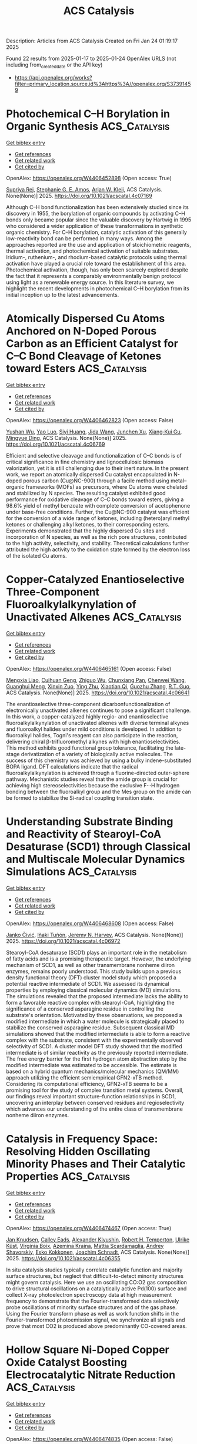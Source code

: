 #+TITLE: ACS Catalysis
Description: Articles from ACS Catalysis
Created on Fri Jan 24 01:19:17 2025

Found 22 results from 2025-01-17 to 2025-01-24
OpenAlex URLS (not including from_created_date or the API key)
- [[https://api.openalex.org/works?filter=primary_location.source.id%3Ahttps%3A//openalex.org/S37391459]]

* Photochemical C–H Borylation in Organic Synthesis  :ACS_Catalysis:
:PROPERTIES:
:UUID: https://openalex.org/W4406452898
:TOPICS: Radical Photochemical Reactions, Catalytic C–H Functionalization Methods, Sulfur-Based Synthesis Techniques
:PUBLICATION_DATE: 2025-01-16
:END:    
    
[[elisp:(doi-add-bibtex-entry "https://doi.org/10.1021/acscatal.4c07169")][Get bibtex entry]] 

- [[elisp:(progn (xref--push-markers (current-buffer) (point)) (oa--referenced-works "https://openalex.org/W4406452898"))][Get references]]
- [[elisp:(progn (xref--push-markers (current-buffer) (point)) (oa--related-works "https://openalex.org/W4406452898"))][Get related work]]
- [[elisp:(progn (xref--push-markers (current-buffer) (point)) (oa--cited-by-works "https://openalex.org/W4406452898"))][Get cited by]]

OpenAlex: https://openalex.org/W4406452898 (Open access: True)
    
[[https://openalex.org/A5086073559][Supriya Rej]], [[https://openalex.org/A5073218006][Stephanie G. E. Amos]], [[https://openalex.org/A5065337367][Arjan W. Kleij]], ACS Catalysis. None(None)] 2025. https://doi.org/10.1021/acscatal.4c07169 
     
Although C–H bond functionalization has been extensively studied since its discovery in 1955, the borylation of organic compounds by activating C–H bonds only became popular since the valuable discovery by Hartwig in 1995 who considered a wider application of these transformations in synthetic organic chemistry. For C–H borylation, catalytic activation of this generally low-reactivity bond can be performed in many ways. Among the approaches reported are the use and application of stoichiometric reagents, thermal activation, and photochemical activation of suitable substrates. Iridium-, ruthenium-, and rhodium-based catalytic protocols using thermal activation have played a crucial role toward the establishment of this area. Photochemical activation, though, has only been scarcely explored despite the fact that it represents a comparably environmentally benign protocol using light as a renewable energy source. In this literature survey, we highlight the recent developments in photochemical C–H borylation from its initial inception up to the latest advancements.    

    

* Atomically Dispersed Cu Atoms Anchored on N-Doped Porous Carbon as an Efficient Catalyst for C–C Bond Cleavage of Ketones toward Esters  :ACS_Catalysis:
:PROPERTIES:
:UUID: https://openalex.org/W4406462823
:TOPICS: Asymmetric Hydrogenation and Catalysis, Oxidative Organic Chemistry Reactions, Carbon dioxide utilization in catalysis
:PUBLICATION_DATE: 2025-01-16
:END:    
    
[[elisp:(doi-add-bibtex-entry "https://doi.org/10.1021/acscatal.4c06769")][Get bibtex entry]] 

- [[elisp:(progn (xref--push-markers (current-buffer) (point)) (oa--referenced-works "https://openalex.org/W4406462823"))][Get references]]
- [[elisp:(progn (xref--push-markers (current-buffer) (point)) (oa--related-works "https://openalex.org/W4406462823"))][Get related work]]
- [[elisp:(progn (xref--push-markers (current-buffer) (point)) (oa--cited-by-works "https://openalex.org/W4406462823"))][Get cited by]]

OpenAlex: https://openalex.org/W4406462823 (Open access: False)
    
[[https://openalex.org/A5019780378][Yushan Wu]], [[https://openalex.org/A5103132037][Yao Luo]], [[https://openalex.org/A5102924359][Siyi Huang]], [[https://openalex.org/A5009173637][Jida Wang]], [[https://openalex.org/A5034400564][Junchen Xu]], [[https://openalex.org/A5077195527][Xiang‐Kui Gu]], [[https://openalex.org/A5064234412][Mingyue Ding]], ACS Catalysis. None(None)] 2025. https://doi.org/10.1021/acscatal.4c06769 
     
Efficient and selective cleavage and functionalization of C–C bonds is of critical significance in fine chemistry and lignocellulosic biomass valorization, yet it is still challenging due to their inert nature. In the present work, we report an atomically dispersed Cu catalyst encapsulated in N-doped porous carbon (Cu@NC-900) through a facile method using metal–organic frameworks (MOFs) as precursors, where Cu atoms were chelated and stabilized by N species. The resulting catalyst exhibited good performance for oxidative cleavage of C–C bonds toward esters, giving a 98.6% yield of methyl benzoate with complete conversion of acetophenone under base-free conditions. Further, the Cu@NC-900 catalyst was efficient for the conversion of a wide range of ketones, including (hetero)aryl methyl ketones or challenging alkyl ketones, to their corresponding esters. Experiments demonstrated that the highly dispersed Cu sites and incorporation of N species, as well as the rich pore structures, contributed to the high activity, selectivity, and stability. Theoretical calculations further attributed the high activity to the oxidation state formed by the electron loss of the isolated Cu atoms.    

    

* Copper-Catalyzed Enantioselective Three-Component Fluoroalkylalkynylation of Unactivated Alkenes  :ACS_Catalysis:
:PROPERTIES:
:UUID: https://openalex.org/W4406465161
:TOPICS: Fluorine in Organic Chemistry, Catalytic C–H Functionalization Methods, Catalytic Cross-Coupling Reactions
:PUBLICATION_DATE: 2025-01-16
:END:    
    
[[elisp:(doi-add-bibtex-entry "https://doi.org/10.1021/acscatal.4c06641")][Get bibtex entry]] 

- [[elisp:(progn (xref--push-markers (current-buffer) (point)) (oa--referenced-works "https://openalex.org/W4406465161"))][Get references]]
- [[elisp:(progn (xref--push-markers (current-buffer) (point)) (oa--related-works "https://openalex.org/W4406465161"))][Get related work]]
- [[elisp:(progn (xref--push-markers (current-buffer) (point)) (oa--cited-by-works "https://openalex.org/W4406465161"))][Get cited by]]

OpenAlex: https://openalex.org/W4406465161 (Open access: False)
    
[[https://openalex.org/A5068424114][Mengxia Liao]], [[https://openalex.org/A5083996917][Cuihuan Geng]], [[https://openalex.org/A5044911120][Zhiguo Wu]], [[https://openalex.org/A5053371816][Chunxiang Pan]], [[https://openalex.org/A5100704321][Chenwei Wang]], [[https://openalex.org/A5102994226][Guanghui Meng]], [[https://openalex.org/A5058956506][Xinxin Zuo]], [[https://openalex.org/A5018252743][Ying Zhu]], [[https://openalex.org/A5005068784][Xiaotian Qi]], [[https://openalex.org/A5011964278][Guozhu Zhang]], [[https://openalex.org/A5101836284][R.T. Guo]], ACS Catalysis. None(None)] 2025. https://doi.org/10.1021/acscatal.4c06641 
     
The enantioselective three-component dicarbonfunctionalization of electronically unactivated alkenes continues to pose a significant challenge. In this work, a copper-catalyzed highly regio- and enantioselective fluoroalkylalkynylation of unactivated alkenes with diverse terminal alkynes and fluoroalkyl halides under mild conditions is developed. In addition to fluoroalkyl halides, Togni's reagent can also participate in the reaction, delivering chiral β-trifluoromethyl alkynes with high enantioselectivities. This method exhibits good functional group tolerance, facilitating the late-stage derivatization of a variety of biologically active molecules. The success of this chemistry was achieved by using a bulky indene-substituted BOPA ligand. DFT calculations indicate that the radical fluoroalkylalkynylation is achieved through a fluorine-directed outer-sphere pathway. Mechanistic studies reveal that the amide group is crucial for achieving high stereoselectivities because the exclusive F···H hydrogen bonding between the fluoroalkyl group and the Mes group on the amide can be formed to stabilize the Si-radical coupling transition state.    

    

* Understanding Substrate Binding and Reactivity of Stearoyl-CoA Desaturase (SCD1) through Classical and Multiscale Molecular Dynamics Simulations  :ACS_Catalysis:
:PROPERTIES:
:UUID: https://openalex.org/W4406468608
:TOPICS: Enzyme Structure and Function, Peroxisome Proliferator-Activated Receptors, Cancer, Lipids, and Metabolism
:PUBLICATION_DATE: 2025-01-16
:END:    
    
[[elisp:(doi-add-bibtex-entry "https://doi.org/10.1021/acscatal.4c06972")][Get bibtex entry]] 

- [[elisp:(progn (xref--push-markers (current-buffer) (point)) (oa--referenced-works "https://openalex.org/W4406468608"))][Get references]]
- [[elisp:(progn (xref--push-markers (current-buffer) (point)) (oa--related-works "https://openalex.org/W4406468608"))][Get related work]]
- [[elisp:(progn (xref--push-markers (current-buffer) (point)) (oa--cited-by-works "https://openalex.org/W4406468608"))][Get cited by]]

OpenAlex: https://openalex.org/W4406468608 (Open access: False)
    
[[https://openalex.org/A5104687686][Janko Čivić]], [[https://openalex.org/A5082079166][Iñaki Tuñón]], [[https://openalex.org/A5047006365][Jeremy N. Harvey]], ACS Catalysis. None(None)] 2025. https://doi.org/10.1021/acscatal.4c06972 
     
Stearoyl-CoA desaturase (SCD1) plays an important role in the metabolism of fatty acids and is a promising therapeutic target. However, the underlying mechanism of SCD1, as well as other transmembrane nonheme diiron enzymes, remains poorly understood. This study builds upon a previous density functional theory (DFT) cluster model study which proposed a potential reactive intermediate of SCD1. We assessed its dynamical properties by employing classical molecular dynamics (MD) simulations. The simulations revealed that the proposed intermediate lacks the ability to form a favorable reactive complex with stearoyl-CoA, highlighting the significance of a conserved asparagine residue in controlling the substrate's orientation. Motivated by these observations, we proposed a modified intermediate in which a water molecule is strategically placed to stabilize the conserved asparagine residue. Subsequent classical MD simulations showed that the modified intermediate is able to form a reactive complex with the substrate, consistent with the experimentally observed selectivity of SCD1. A cluster model DFT study showed that the modified intermediate is of similar reactivity as the previously reported intermediate. The free energy barrier for the first hydrogen atom abstraction step by the modified intermediate was estimated to be accessible. The estimate is based on a hybrid quantum mechanics/molecular mechanics (QM/MM) approach utilizing the efficient semiempirical GFN2-xTB method. Considering its computational efficiency, GFN2-xTB seems to be a promising tool for the study of complex transition metal systems. Overall, our findings reveal important structure–function relationships in SCD1, uncovering an interplay between conserved residues and regioselectivity which advances our understanding of the entire class of transmembrane nonheme diiron enzymes.    

    

* Catalysis in Frequency Space: Resolving Hidden Oscillating Minority Phases and Their Catalytic Properties  :ACS_Catalysis:
:PROPERTIES:
:UUID: https://openalex.org/W4406474467
:TOPICS: Advanced Chemical Physics Studies, Ammonia Synthesis and Nitrogen Reduction, Catalytic Processes in Materials Science
:PUBLICATION_DATE: 2025-01-15
:END:    
    
[[elisp:(doi-add-bibtex-entry "https://doi.org/10.1021/acscatal.4c06355")][Get bibtex entry]] 

- [[elisp:(progn (xref--push-markers (current-buffer) (point)) (oa--referenced-works "https://openalex.org/W4406474467"))][Get references]]
- [[elisp:(progn (xref--push-markers (current-buffer) (point)) (oa--related-works "https://openalex.org/W4406474467"))][Get related work]]
- [[elisp:(progn (xref--push-markers (current-buffer) (point)) (oa--cited-by-works "https://openalex.org/W4406474467"))][Get cited by]]

OpenAlex: https://openalex.org/W4406474467 (Open access: True)
    
[[https://openalex.org/A5028067161][Jan Knudsen]], [[https://openalex.org/A5080366404][Calley Eads]], [[https://openalex.org/A5022430634][Alexander Klyushin]], [[https://openalex.org/A5080012269][Robert H. Temperton]], [[https://openalex.org/A5095090324][Ulrike Küst]], [[https://openalex.org/A5012726061][Virgínia Boix]], [[https://openalex.org/A5098709874][Azemina Kraina]], [[https://openalex.org/A5039105398][Mattia Scardamaglia]], [[https://openalex.org/A5051598053][Andrey Shavorskiy]], [[https://openalex.org/A5037359900][Esko Kokkonen]], [[https://openalex.org/A5087506928][Joachim Schnadt]], ACS Catalysis. None(None)] 2025. https://doi.org/10.1021/acscatal.4c06355 
     
In situ catalysis studies typically correlate catalytic function and majority surface structures, but neglect that difficult-to-detect minority structures might govern catalysis. Here we use an oscillating CO:O2 gas composition to drive structural oscillations on a catalytically active Pd(100) surface and collect X-ray photoelectron spectroscopy data at high measurement frequency to demonstrate that the Fourier-transformed data selectively probe oscillations of minority surface structures and of the gas phase. Using the Fourier transform phase as well as work function shifts in the Fourier-transformed photoemission signal, we synchronize all signals and prove that most CO2 is produced above predominantly CO-covered areas.    

    

* Hollow Square Ni-Doped Copper Oxide Catalyst Boosting Electrocatalytic Nitrate Reduction  :ACS_Catalysis:
:PROPERTIES:
:UUID: https://openalex.org/W4406474835
:TOPICS: Ammonia Synthesis and Nitrogen Reduction, Caching and Content Delivery, Advanced Photocatalysis Techniques
:PUBLICATION_DATE: 2025-01-15
:END:    
    
[[elisp:(doi-add-bibtex-entry "https://doi.org/10.1021/acscatal.4c06705")][Get bibtex entry]] 

- [[elisp:(progn (xref--push-markers (current-buffer) (point)) (oa--referenced-works "https://openalex.org/W4406474835"))][Get references]]
- [[elisp:(progn (xref--push-markers (current-buffer) (point)) (oa--related-works "https://openalex.org/W4406474835"))][Get related work]]
- [[elisp:(progn (xref--push-markers (current-buffer) (point)) (oa--cited-by-works "https://openalex.org/W4406474835"))][Get cited by]]

OpenAlex: https://openalex.org/W4406474835 (Open access: False)
    
[[https://openalex.org/A5100730622][Yi Li]], [[https://openalex.org/A5003649038][Jinshan Wei]], [[https://openalex.org/A5101285299][Hexing Lin]], [[https://openalex.org/A5026685456][Ying Guo]], [[https://openalex.org/A5101285300][Xihui Lu]], [[https://openalex.org/A5101768312][Shaoqing Liu]], [[https://openalex.org/A5100410256][Hong Liu]], [[https://openalex.org/A5086292156][Mengyao Tang]], [[https://openalex.org/A5102789447][Ji Zhou]], [[https://openalex.org/A5071785855][Yayun Li]], ACS Catalysis. None(None)] 2025. https://doi.org/10.1021/acscatal.4c06705 
     
The electrochemical nitrate reduction reaction to ammonia (NRA) is gaining increasing attention as an eco-friendly approach to convert harmful nitrate pollutants into high-value product ammonia. NRA involves two critical rate-determining steps: hydrogenation of the *NO and *NOH intermediates. The composite of Ni and Cu has been demonstrated to exhibit synergistic catalytic effects; however, research on the combination of Ni and CuO remains limited. Herein, an advanced Ni-doped copper oxide catalyst with a hollow square morphology (Ni–CuO) is reported with a Faradaic efficiency of 95.26% at −0.8 V vs RHE and a high yield rate of 0.94 mmol h–1 cm–2, demonstrating high selectivity and stability. Complementary analyses demonstrated that the active hydrogen generated at the Ni sites facilitates the hydrogenation of *NOx adsorbed on Cu sites. Theoretical computations further confirm the thermodynamic viability of this bimetallic catalytic mechanism. Furthermore, an Al–NO3– battery with a high open-circuit voltage was constructed by using Ni–CuO as the cathode. This work presents a synergistically modulated catalyst for complex catalytic processes and introduces a highly efficient Al–NO3– battery capable of simultaneous NH3 synthesis and electrical energy conversion, underscoring its potential in efficient catalysis and the development of the energy and chemical industries.    

    

* Photothermal Conversion of Biopolyols and Sugars into Syngas over Pd–PdO/TiO2  :ACS_Catalysis:
:PROPERTIES:
:UUID: https://openalex.org/W4406475883
:TOPICS: Catalytic Processes in Materials Science, Catalysts for Methane Reforming, Catalysis and Oxidation Reactions
:PUBLICATION_DATE: 2025-01-15
:END:    
    
[[elisp:(doi-add-bibtex-entry "https://doi.org/10.1021/acscatal.4c04927")][Get bibtex entry]] 

- [[elisp:(progn (xref--push-markers (current-buffer) (point)) (oa--referenced-works "https://openalex.org/W4406475883"))][Get references]]
- [[elisp:(progn (xref--push-markers (current-buffer) (point)) (oa--related-works "https://openalex.org/W4406475883"))][Get related work]]
- [[elisp:(progn (xref--push-markers (current-buffer) (point)) (oa--cited-by-works "https://openalex.org/W4406475883"))][Get cited by]]

OpenAlex: https://openalex.org/W4406475883 (Open access: False)
    
[[https://openalex.org/A5102232808][Jingxuan Yang]], [[https://openalex.org/A5056500996][Hongru Zhou]], [[https://openalex.org/A5101364179][Jincheng Luo]], [[https://openalex.org/A5100340947][Min Wang]], ACS Catalysis. None(None)] 2025. https://doi.org/10.1021/acscatal.4c04927 
     
Photocatalysis is promising for reforming biopolyols and sugars into syngas (CO+H2), while the carbon is easily overoxidized to CO2 due to the hydroxyl radical (•OH) under aqueous conditions. Targeting this problem, a temperature-controlled photo-reforming strategy is proposed and the Pd–PdO/TiO2 is used as the catalyst. The photocatalytic reforming process effectively breaks the C–H and C–C bonds of biomass to produce radicals. The increased reaction temperature not only increases the photocatalytic reaction rate but also thermodynamically fine-tunes the radical reaction process, facilitating the decarbonylation of acyl radical intermediates and prohibiting its overoxidation to CO2. With the reaction temperature increased from 40 to 180 °C, the CO selectivity from glycerol reforming over Pd–PdO/TiO2 catalyst under aqueous conditions improves significantly from 1.6% to 66%. The unique Pd–PdO/TiO2 structure plays an important role in syngas production. On one hand, the decorated Pd species significantly promote light adsorption and the separation of photogenerated charge carriers. On the other hand, the PdO nanoparticles effectively facilitate the adsorption and decarbonylation process of acyl radical intermediates. A CO yield of over 60% for glycerol reforming under photothermal conditions can be obtained over Pd–PdO/TiO2, which is 3 times that of pristine TiO2 (20%). A wide range of biopolyols and sugars can also be converted into syngas through this photothermal system with a CO yield of 20–66%, along with 0.17–2.13 mmol·g–1·h–1 H2 evolution.    

    

* Electrocatalytic Formate Oxidation by Cobalt–Phosphine Complexes  :ACS_Catalysis:
:PROPERTIES:
:UUID: https://openalex.org/W4406484247
:TOPICS: Electrocatalysts for Energy Conversion, Metalloenzymes and iron-sulfur proteins, CO2 Reduction Techniques and Catalysts
:PUBLICATION_DATE: 2025-01-16
:END:    
    
[[elisp:(doi-add-bibtex-entry "https://doi.org/10.1021/acscatal.4c03189")][Get bibtex entry]] 

- [[elisp:(progn (xref--push-markers (current-buffer) (point)) (oa--referenced-works "https://openalex.org/W4406484247"))][Get references]]
- [[elisp:(progn (xref--push-markers (current-buffer) (point)) (oa--related-works "https://openalex.org/W4406484247"))][Get related work]]
- [[elisp:(progn (xref--push-markers (current-buffer) (point)) (oa--cited-by-works "https://openalex.org/W4406484247"))][Get cited by]]

OpenAlex: https://openalex.org/W4406484247 (Open access: False)
    
[[https://openalex.org/A5012186264][Sriram Katipamula]], [[https://openalex.org/A5031787171][Andrew W. Cook]], [[https://openalex.org/A5093430766][Isabella Niedzwiecki]], [[https://openalex.org/A5106834078][Chathumini Nadeesha]], [[https://openalex.org/A5006883013][Ashish Parihar]], [[https://openalex.org/A5077351386][Thomas J. Emge]], [[https://openalex.org/A5043256817][Kate M. Waldie]], ACS Catalysis. None(None)] 2025. https://doi.org/10.1021/acscatal.4c03189 
     
We report a family of cobalt complexes based on bidentate phosphine ligands with two, one, or zero pendent amine groups in the ligand backbone. The pendent amine complexes are active electrocatalysts for the formate oxidation reaction, generating CO2 with near-quantitative faradaic efficiency at moderate overpotentials (0.45–0.57 V in acetonitrile). Thermodynamic measurements reveal that these complexes are energetically primed for formate oxidation via hydride transfer to the cobalt center, followed by deprotonation of the resulting cobalt-hydride by formate acting as a base. The complex featuring a single pendent amine arm is the fastest electrocatalyst in this series, with an observed rate constant for formate oxidation of 135 ± 8 h–1 at 25 °C, surpassing the activity of the bis-pendent amine analogue. Electrocatalytic turnover is not observed for the complex with no pendent amine groups: decomposition of the complex is evident in the presence of high formate concentrations. Thus, the application of thermodynamic considerations to electrocatalyst design is demonstrated as a successful strategy, while also highlighting the delicate balance of ligand properties necessary for achieving productive turnover.    

    

* Stable CO2 Hydrogenation to Methanol by Cu Interacting with Isolated Zn Cations in Zincosilicate CIT-6  :ACS_Catalysis:
:PROPERTIES:
:UUID: https://openalex.org/W4406493338
:TOPICS: Catalysts for Methane Reforming, Catalytic Processes in Materials Science, Zeolite Catalysis and Synthesis
:PUBLICATION_DATE: 2025-01-17
:END:    
    
[[elisp:(doi-add-bibtex-entry "https://doi.org/10.1021/acscatal.4c07496")][Get bibtex entry]] 

- [[elisp:(progn (xref--push-markers (current-buffer) (point)) (oa--referenced-works "https://openalex.org/W4406493338"))][Get references]]
- [[elisp:(progn (xref--push-markers (current-buffer) (point)) (oa--related-works "https://openalex.org/W4406493338"))][Get related work]]
- [[elisp:(progn (xref--push-markers (current-buffer) (point)) (oa--cited-by-works "https://openalex.org/W4406493338"))][Get cited by]]

OpenAlex: https://openalex.org/W4406493338 (Open access: True)
    
[[https://openalex.org/A5101991450][Yu Gao]], [[https://openalex.org/A5039240930][Yonghui Fan]], [[https://openalex.org/A5092234973][Hao Zhang]], [[https://openalex.org/A5072173816][Peerapol Pornsetmetakul]], [[https://openalex.org/A5052761629][Brahim Mezari]], [[https://openalex.org/A5085404533][Jorden Wagemakers]], [[https://openalex.org/A5089114046][M. Ramakrishnan]], [[https://openalex.org/A5064896656][Konstantin Klementiev]], [[https://openalex.org/A5052823556][Nikolay Kosinov]], [[https://openalex.org/A5065080571][Emiel J. M. Hensen]], ACS Catalysis. None(None)] 2025. https://doi.org/10.1021/acscatal.4c07496 
     
The catalytic conversion of carbon dioxide (CO2) to methanol over Cu/ZnO catalysts is expected to become valuable for recycling CO2. The nature of the Cu–Zn interplay remains a subject of intense debate due to many different Zn species encountered in Cu/ZnO catalysts. In this study, we designed a Cu–Zn catalyst by ion-exchanging Cu into CIT-6, a crystalline microporous zincosilicate with the BEA* topology. The catalyst exhibited high and stable CO2 hydrogenation rate to methanol. In contrast, its aluminosilicate counterparts Cu-Beta and CuZn-Beta mainly converted CO2 to CO. Operando X-ray absorption spectroscopy combined with X-ray diffraction confirmed the stability of Zn cations in the zincosilicate framework during reduction in H2 and reaction in CO2/H2. The active phase consisted of highly dispersed Cu particles. These particles located near isolated Zn2+ species represent a different type of active site for methanol synthesis than the active phases proposed for Cu–Zn catalysts, such as Cu–Zn alloy particles and Cu particles decorated with ZnOx. In situ IR spectroscopy showed the formation of Zn-formate species during CO2 hydrogenation, indicating that Zn2+ ions stabilize formate as a reaction intermediate in the hydrogenation of CO2 to methanol.    

    

* Dual-Isolation Effect of Bismuth in Non-Noble BiNi Alloys for Enhanced Performance in H2O2 Electrosynthesis  :ACS_Catalysis:
:PROPERTIES:
:UUID: https://openalex.org/W4406498208
:TOPICS: Electrocatalysts for Energy Conversion, Advanced battery technologies research, Catalytic Processes in Materials Science
:PUBLICATION_DATE: 2025-01-17
:END:    
    
[[elisp:(doi-add-bibtex-entry "https://doi.org/10.1021/acscatal.4c05781")][Get bibtex entry]] 

- [[elisp:(progn (xref--push-markers (current-buffer) (point)) (oa--referenced-works "https://openalex.org/W4406498208"))][Get references]]
- [[elisp:(progn (xref--push-markers (current-buffer) (point)) (oa--related-works "https://openalex.org/W4406498208"))][Get related work]]
- [[elisp:(progn (xref--push-markers (current-buffer) (point)) (oa--cited-by-works "https://openalex.org/W4406498208"))][Get cited by]]

OpenAlex: https://openalex.org/W4406498208 (Open access: False)
    
[[https://openalex.org/A5115588696][Xiaomei Liu]], [[https://openalex.org/A5100359600][Jun Wang]], [[https://openalex.org/A5011386999][Chengbo Ma]], [[https://openalex.org/A5100424051][Shuai Li]], [[https://openalex.org/A5111355771][Huanyu Fu]], [[https://openalex.org/A5092071381][Ning Li]], [[https://openalex.org/A5100688703][Yang Li]], [[https://openalex.org/A5060247796][Xiaobin Fan]], [[https://openalex.org/A5071504062][Wenchao Peng]], ACS Catalysis. None(None)] 2025. https://doi.org/10.1021/acscatal.4c05781 
     
Noble-metal alloys are high-efficiency two-electron oxygen reduction reaction (2e– ORR) catalysts for the electrochemical production of H2O2. However, the development of noble-metal alloys for H2O2 production is still in a bottleneck period due to their high cost, toxicity, low atom utilization, and limited reactivity. To solve these dilemmas of noble-metal alloys, developing non-noble alloys can be an alternative. Herein, non-noble BiNi alloys with a uniform diameter of ∼11 nm supported on carbon nanosheets (BiNi/C) are synthesized by a hydrothermal-pyrolysis method. The BiNi/C material exhibits high 2e– ORR performance with an onset potential of 0.76 V vs RHE and a selectivity of ∼98% in 0.1 M KOH. The H-cell tests deliver a high H2O2 yield of ∼17 mM within 2 h at 0.4 V vs RHE. The synthesized H2O2 is then used in a fixed-bed Fenton process, and the degradation efficiencies of RhB and BPA maintain at 100% and ∼95% within 10 h, respectively. Theoretical calculations reveal that Bi can regulate the electronic structure of Ni in BiNi alloys through the "dual-isolation" effect of physical and electronic isolation. The adsorption energy for *OOH is thus deceased, and side-on adsorption of *OOH on Ni sites is achieved. Furthermore, the Bi atom itself with the lowest overpotential can also serve as a high active site for H2O2 generation due to the dual-isolation effect. Our study provides guidance for the synthesis of non-noble alloy catalysts for 2e– ORR with high activity and selectivity.    

    

* Molecular Design of Perylene Diimide Derivatives for Photocatalysis  :ACS_Catalysis:
:PROPERTIES:
:UUID: https://openalex.org/W4406498362
:TOPICS: Advanced Photocatalysis Techniques, Covalent Organic Framework Applications, Gas Sensing Nanomaterials and Sensors
:PUBLICATION_DATE: 2025-01-17
:END:    
    
[[elisp:(doi-add-bibtex-entry "https://doi.org/10.1021/acscatal.4c07066")][Get bibtex entry]] 

- [[elisp:(progn (xref--push-markers (current-buffer) (point)) (oa--referenced-works "https://openalex.org/W4406498362"))][Get references]]
- [[elisp:(progn (xref--push-markers (current-buffer) (point)) (oa--related-works "https://openalex.org/W4406498362"))][Get related work]]
- [[elisp:(progn (xref--push-markers (current-buffer) (point)) (oa--cited-by-works "https://openalex.org/W4406498362"))][Get cited by]]

OpenAlex: https://openalex.org/W4406498362 (Open access: False)
    
[[https://openalex.org/A5102598536][Zibin Li]], [[https://openalex.org/A5100415288][Feng Liu]], [[https://openalex.org/A5041756956][Yanrong Lu]], [[https://openalex.org/A5048372474][Jing Hu]], [[https://openalex.org/A5010958453][Jiajing Feng]], [[https://openalex.org/A5085467365][Hong Shang]], [[https://openalex.org/A5031219535][Bing Sun]], [[https://openalex.org/A5102027086][Wei Jiang]], ACS Catalysis. None(None)] 2025. https://doi.org/10.1021/acscatal.4c07066 
     
Perylene diimides (PDIs) and their derivatives represent a kind of most promising photocatalytic materials due to their strong visible light absorption, ease of functionalization, excellent thermal/photostability, as well as tunable electronic structures and energy levels. However, several challenges persist in the development of PDI photocatalysts, including low electron–hole separation efficiency, slow charge transfer, and rapid carrier recombination. In this perspective, we focus on enhancing the performance of PDI photocatalysts through a molecular design. We provide a comprehensive overview of various improvement strategies: (1) precise modulation of molecular dipole moments by altering the polarity of side chains to strengthen the built-in electric field, (2) utilization of steric hindrance and noncovalent interactions of side chains to construct nanoscale, highly ordered supramolecular nanostructures, (3) modification of the perylene core to adjust molecular energy levels and increase the number of active sites, (4) integration of PDI with various semiconductors or metals to form composite systems that enhance the interfacial built-in electric field or create extensive delocalized charge channels, and (5) selection of suitable linker groups to build polymer photocatalysts with large dipole moments. These strategies can facilitate the separation and migration of photogenerated carriers in PDI photocatalysts, eventually boosting their photocatalytic efficiency. The relationship between molecular structure and photocatalytic performance, particularly in the context of photocatalytic degradation and water splitting, is examined in detail. Finally, the future prospects and challenges of PDI photocatalysts are thoroughly discussed.    

    

* Optimizing the Electronic Structure of IrOx Sub-2 nm Clusters via Tunable Metal Support Interaction for Acidic Oxygen Evolution Reaction  :ACS_Catalysis:
:PROPERTIES:
:UUID: https://openalex.org/W4406511916
:TOPICS: Electrocatalysts for Energy Conversion, Advanced Photocatalysis Techniques, Fuel Cells and Related Materials
:PUBLICATION_DATE: 2025-01-17
:END:    
    
[[elisp:(doi-add-bibtex-entry "https://doi.org/10.1021/acscatal.4c06411")][Get bibtex entry]] 

- [[elisp:(progn (xref--push-markers (current-buffer) (point)) (oa--referenced-works "https://openalex.org/W4406511916"))][Get references]]
- [[elisp:(progn (xref--push-markers (current-buffer) (point)) (oa--related-works "https://openalex.org/W4406511916"))][Get related work]]
- [[elisp:(progn (xref--push-markers (current-buffer) (point)) (oa--cited-by-works "https://openalex.org/W4406511916"))][Get cited by]]

OpenAlex: https://openalex.org/W4406511916 (Open access: False)
    
[[https://openalex.org/A5091514152][Qingzhao Chu]], [[https://openalex.org/A5101384522][Yanpu Niu]], [[https://openalex.org/A5053498201][Haolan Tao]], [[https://openalex.org/A5040301471][Honglai Liu]], [[https://openalex.org/A5028636334][Quan Li]], [[https://openalex.org/A5023414498][Cheng Lian]], [[https://openalex.org/A5020694640][Jingkun Li]], ACS Catalysis. None(None)] 2025. https://doi.org/10.1021/acscatal.4c06411 
     
Iridium-based electrocatalysts are the most promising candidates for the acidic oxygen evolution reaction (OER). Considering their high cost and scarcity, it is imperative to maximize atom utilization and enhance the intrinsic activity of iridium. In this work, IrOx sub-2 nm clusters are stabilized on TiO2 supports via metal support interaction (MSI) induced by vacancy defects in TiO2. The strength of MSI is readily tuned by the type of vacancies: oxygen vacancies in TiO2 (VO-TiO2) induce the adsorbed MSI with relatively weak strength, while titanium vacancies in TiO2 (VTi-TiO2) lead to the strong embedded MSI. The tunable MSI further modulates the electronic structure of IrOx sub-2 nm clusters. IrOx/VO-TiO2 with adsorbed MSI exhibits an optimized electronic structure with a downshifted d-band center of IrOx, resulting in a reduced binding energy with oxygen and a low energy barrier of the rate-determining step for OER. Consequently, IrOx/VO-TiO2 delivers an activity twice that of commercial IrO2 and a good stability for 120 h in a practical proton exchange membrane water electrolyzer. Our study provides a guideline for the rational design of acidic OER catalysts based on modulating the electronic structure of IrOx sub-2 nm clusters via tunable MSI.    

    

* Visible-Light-Induced Energy-Transfer-Mediated Hydrofunctionalization and Difunctionalization of Unsaturated Compounds via Sigma-Bond Homolysis of Energy-Transfer Acceptors  :ACS_Catalysis:
:PROPERTIES:
:UUID: https://openalex.org/W4406524679
:TOPICS: Radical Photochemical Reactions, Sulfur-Based Synthesis Techniques, Catalytic C–H Functionalization Methods
:PUBLICATION_DATE: 2025-01-17
:END:    
    
[[elisp:(doi-add-bibtex-entry "https://doi.org/10.1021/acscatal.4c07316")][Get bibtex entry]] 

- [[elisp:(progn (xref--push-markers (current-buffer) (point)) (oa--referenced-works "https://openalex.org/W4406524679"))][Get references]]
- [[elisp:(progn (xref--push-markers (current-buffer) (point)) (oa--related-works "https://openalex.org/W4406524679"))][Get related work]]
- [[elisp:(progn (xref--push-markers (current-buffer) (point)) (oa--cited-by-works "https://openalex.org/W4406524679"))][Get cited by]]

OpenAlex: https://openalex.org/W4406524679 (Open access: False)
    
[[https://openalex.org/A5040022217][Qiao Sun]], [[https://openalex.org/A5100674423][Shaopeng Wang]], [[https://openalex.org/A5101633186][Yuan Xu]], [[https://openalex.org/A5103167081][Aihua Yin]], [[https://openalex.org/A5100356015][Yang Liu]], [[https://openalex.org/A5110063190][Jingheng Zhu]], [[https://openalex.org/A5081256336][Chunling Zheng]], [[https://openalex.org/A5100704913][Guowei Wang]], [[https://openalex.org/A5005640649][Zheng Fang]], [[https://openalex.org/A5068441430][Shanhong Sui]], [[https://openalex.org/A5035160317][Daixi Wang]], [[https://openalex.org/A5100532125][Yan Dong]], [[https://openalex.org/A5045826836][Dongshun Zhang]], [[https://openalex.org/A5100696890][Chang‐Sheng Wang]], [[https://openalex.org/A5100612547][Kai Guo]], ACS Catalysis. None(None)] 2025. https://doi.org/10.1021/acscatal.4c07316 
     
Over the past decade, visible-light-mediated energy-transfer (EnT) catalysis, particularly triplet–triplet energy-transfer (TTEnT) catalysis, has emerged as a mild and environmentally friendly approach for diverse organic synthetic transformations. In contrast to photoredox catalysis, which typically requires sacrificial electron donors or acceptors to complete the catalytic cycle, EnT photocatalysis generally proceeds with high atom economy while minimizing the generation of wasteful byproducts. Furthermore, while successful photoredox catalysis is contingent upon the precise control of redox potentials of both photocatalysts and organic substrates, EnT strategies are primarily influenced by the triplet energy compatibility between these entities. Considering the growing importance of EnT photocatalysis, as well as hydrofunctionalization and difunctionalization reactions in organic synthesis, this review systematically summarizes significant advancements in EnT-enabled hydrofunctionalization and difunctionalization of unsaturated compounds via sigma-bond homolysis over the past decade. Special emphasis is placed on elucidating substrate scopes and mechanistic scenarios. Additionally, this review discusses versatile synthetic applications of these methodologies and addresses current challenges and opportunities within this evolving research field. This review is structured into six main categories based on different types of energy-transfer acceptors and the sigma-bonds undergoing homolysis. These categories include EnT-enabled hydrofunctionalization and difunctionalization transformations mediated by 1) N–O bond homolysis of oxime esters and other N,O-radical precursors; 2) N–S bond homolysis of N-sulfonyl imines and other N,S-radical precursors; 3) chalcogen–chalcogen bond homolysis of disulfides and oxy/thio/selenosulfonates; 4) C–S bond homolysis of tri/difluoromethylated sulfinates, acetylenic triflones, and arylsulfonium salts; 5) C–X (X = halogen) bond homolysis of organic halides; and 6) sigma-bond homolysis of other energy-transfer acceptors. Through providing theoretical backgrounds of EnT catalysis, along with a comprehensive overview of currently employed energy-transfer acceptors, photosensitizers, and contemporary strategies for EnT-induced hydrofunctionalization and difunctionalization of unsaturated compounds, this review aims to serve as an invaluable resource for future innovations in this rapidly evolving field.    

    

* Simultaneous Engineering of the Thermostability and Activity of a Novel Aldehyde Dehydrogenase  :ACS_Catalysis:
:PROPERTIES:
:UUID: https://openalex.org/W4406526090
:TOPICS: Microbial Metabolic Engineering and Bioproduction, Metabolomics and Mass Spectrometry Studies, Protein Structure and Dynamics
:PUBLICATION_DATE: 2025-01-17
:END:    
    
[[elisp:(doi-add-bibtex-entry "https://doi.org/10.1021/acscatal.4c06840")][Get bibtex entry]] 

- [[elisp:(progn (xref--push-markers (current-buffer) (point)) (oa--referenced-works "https://openalex.org/W4406526090"))][Get references]]
- [[elisp:(progn (xref--push-markers (current-buffer) (point)) (oa--related-works "https://openalex.org/W4406526090"))][Get related work]]
- [[elisp:(progn (xref--push-markers (current-buffer) (point)) (oa--cited-by-works "https://openalex.org/W4406526090"))][Get cited by]]

OpenAlex: https://openalex.org/W4406526090 (Open access: False)
    
[[https://openalex.org/A5047863533][Kangjie Xu]], [[https://openalex.org/A5100644701][Qiming Chen]], [[https://openalex.org/A5071538073][Haiyan Fu]], [[https://openalex.org/A5101472342][Qihang Chen]], [[https://openalex.org/A5015283649][Jiahao Gu]], [[https://openalex.org/A5004963577][Xinglong Wang]], [[https://openalex.org/A5011448167][Jingwen Zhou]], ACS Catalysis. None(None)] 2025. https://doi.org/10.1021/acscatal.4c06840 
     
Acetaldehyde is a toxic pollutant that can be detoxified by acetaldehyde dehydrogenases (ADAs) through its conversion to acetyl-CoA. This study developed an integrated approach combining virtual screening, rational design, and a dual scoring mechanism to identify and engineer hyperactive ADA variants. A library of 5000 Dickeya parazeae ADA (DpADA) homologues was created through protein BLAST, and deep learning tools predicted their Kcat values. The top 100 candidates were selected based on acetaldehyde binding affinity, evaluated through molecular docking and phylogenetic analysis. Among these, ADA6 from Buttiauxella sp. S04-F03 exhibited the highest activity, converting 57.6% of acetaldehyde to acetyl-CoA, which was 14.1 times higher than DpADA. To improve ADA6's thermostability, folding engineering was applied, resulting in the P443C variant with an 80.7% increase in residual activity after heat treatment. Molecular dynamics simulation pinpointed I440 as a bottleneck in the substrate tunnel, guiding the design of a dual-scoring system that integrates structural adjustments and electronic optimization to evaluate mutations for improved substrate exposure and activity. The final optimized variant, P443C-I440T, achieved a conversion efficiency of 93.2%. This study demonstrates the effectiveness of combining computational tools and rational mutagenesis to enhance enzyme activity and stability in enzyme engineering.    

    

* Effect of A-Site Defects on the Catalytic Activity of Perovskite LaCoO3: Insights from the Electronic Structure  :ACS_Catalysis:
:PROPERTIES:
:UUID: https://openalex.org/W4406532106
:TOPICS: Catalytic Processes in Materials Science, Magnetic and transport properties of perovskites and related materials, Advancements in Solid Oxide Fuel Cells
:PUBLICATION_DATE: 2025-01-17
:END:    
    
[[elisp:(doi-add-bibtex-entry "https://doi.org/10.1021/acscatal.4c06142")][Get bibtex entry]] 

- [[elisp:(progn (xref--push-markers (current-buffer) (point)) (oa--referenced-works "https://openalex.org/W4406532106"))][Get references]]
- [[elisp:(progn (xref--push-markers (current-buffer) (point)) (oa--related-works "https://openalex.org/W4406532106"))][Get related work]]
- [[elisp:(progn (xref--push-markers (current-buffer) (point)) (oa--cited-by-works "https://openalex.org/W4406532106"))][Get cited by]]

OpenAlex: https://openalex.org/W4406532106 (Open access: False)
    
[[https://openalex.org/A5101979347][Hanlin Chen]], [[https://openalex.org/A5008555321][Xiaoliang Liang]], [[https://openalex.org/A5058002138][Zijuan You]], [[https://openalex.org/A5021135190][Fuding Tan]], [[https://openalex.org/A5025709244][Jingwen Zhou]], [[https://openalex.org/A5040114044][Xiaoju Lin]], [[https://openalex.org/A5023210873][Meiqin Chen]], [[https://openalex.org/A5089906204][Peng Liu]], [[https://openalex.org/A5041221522][Yiping Yang]], [[https://openalex.org/A5082241181][Suhua Wang]], [[https://openalex.org/A5030445732][Steven L. Suib]], ACS Catalysis. None(None)] 2025. https://doi.org/10.1021/acscatal.4c06142 
     
The development of highly active perovskite-based catalysts for the oxidation of volatile organic chemicals (VOCs) has drawn a great deal of attention. A-site defect regulation is found to be effective to improve the catalytic performance, but the relationship between structure variation and catalytic activity has not been clearly unveiled. Herein, this issue was interpreted by the variation of physicochemical properties and electronic structure (O p-band center). An in situ one-step calcination method with NH4HCO3 addition was adopted to prepare a series of A-site-deficient LaCoO3 perovskites (LxCO), which were characterized by XRD, TEM, EELS, ESR, XPS, UPS, H2-TPR, and O2-TPD and catalytic test toward toluene oxidation. The catalytic activity displayed a volcano-type relationship with an addition amount of NH4HCO3. The electronic structure determined the reducibility and active oxygen content and accordingly affected the catalytic activity of LxCO. The obtained results provide theoretical and technical support for the design of efficient VOC oxidation catalysts.    

    

* Rational Design of β-MnO2 via Ir/Ru Co-substitution for Enhanced Oxygen Evolution Reaction in Acidic Media  :ACS_Catalysis:
:PROPERTIES:
:UUID: https://openalex.org/W4406534076
:TOPICS: Electrocatalysts for Energy Conversion, Advanced Memory and Neural Computing, Advanced battery technologies research
:PUBLICATION_DATE: 2025-01-17
:END:    
    
[[elisp:(doi-add-bibtex-entry "https://doi.org/10.1021/acscatal.4c05989")][Get bibtex entry]] 

- [[elisp:(progn (xref--push-markers (current-buffer) (point)) (oa--referenced-works "https://openalex.org/W4406534076"))][Get references]]
- [[elisp:(progn (xref--push-markers (current-buffer) (point)) (oa--related-works "https://openalex.org/W4406534076"))][Get related work]]
- [[elisp:(progn (xref--push-markers (current-buffer) (point)) (oa--cited-by-works "https://openalex.org/W4406534076"))][Get cited by]]

OpenAlex: https://openalex.org/W4406534076 (Open access: False)
    
[[https://openalex.org/A5018675250][Runxu Deng]], [[https://openalex.org/A5100415260][Feng Liu]], [[https://openalex.org/A5029544282][Shixin Gao]], [[https://openalex.org/A5061658133][Zhenwei Xia]], [[https://openalex.org/A5056620024][Runjie Wu]], [[https://openalex.org/A5112907460][Jincheng Kong]], [[https://openalex.org/A5100343809][Jin Yang]], [[https://openalex.org/A5011717943][Ju Wen]], [[https://openalex.org/A5083317667][X. Peter Zhang]], [[https://openalex.org/A5069916990][Chade Lv]], [[https://openalex.org/A5100370111][Yuhao Wang]], [[https://openalex.org/A5100373856][Xiaoguang Li]], [[https://openalex.org/A5100401114][Zheng Wang]], ACS Catalysis. None(None)] 2025. https://doi.org/10.1021/acscatal.4c05989 
     
The efficiency of the oxygen evolution reaction (OER) in acidic media is severely limited by the poor stability, low activity, and high cost of available catalysts. Enhancing intrinsic activity while maintaining stability and reducing reliance on precious metals is crucial. The typical adsorbate evolution mechanism (AEM) leads to high overpotentials and low activity, making the transition to alternative mechanisms, such as the lattice oxygen mechanism (LOM) or oxide path mechanism (OPM), highly desirable due to their lower overpotentials. Here, we combine density functional theory (DFT) calculations with experimental validation to enhance the activity and stability of β-MnO2 via co-substitution with ruthenium (Ru) and iridium (Ir), enabling the transition from AEM to OPM. DFT calculations reveal that AEM is hindered by the weak nucleophilicity of water, while LOM suffers from high kinetic barriers due to structural distortions. In contrast, OPM demonstrates a significantly lower kinetic barrier, facilitated by the synergistic interaction between Ru and Ir. Experimentally, IrRuMnOx was synthesized through co-precipitation and hydrothermal methods, showing an 80-fold improvement in mass activity and a 96-fold increase in stability compared to commercial IrO2, with minimal noble metal leaching, as confirmed by inductively coupled plasma optical emission spectroscopy (ICP-OES). IrRuMnOx exhibited an ultralow overpotential of 475 mV at 1 A·cm–2 and a Tafel slope of 44.26 mV·dec–1 in 0.5 M H2SO4, maintaining stable performance for over 100 h. Moreover, the IrRuMnOx-based membrane electrode, with a low Ir loading of 0.075 mgIr·cm–2, achieved remarkable current densities of 1.0 A·cm–2 at 1.66 V and 2.0 A·cm–2 at 1.91 V at 80 °C. This performance surpasses that of both unsupported and conventional supported Ir-based catalysts at comparable Ir loading levels. This study offers critical insights into OER mechanisms in acidic media and paves the way for developing efficient and durable OER electrocatalysts for hydrogen production.    

    

* Issue Editorial Masthead  :ACS_Catalysis:
:PROPERTIES:
:UUID: https://openalex.org/W4406540614
:TOPICS: 
:PUBLICATION_DATE: 2025-01-17
:END:    
    
[[elisp:(doi-add-bibtex-entry "https://doi.org/10.1021/csv015i002_1889649")][Get bibtex entry]] 

- [[elisp:(progn (xref--push-markers (current-buffer) (point)) (oa--referenced-works "https://openalex.org/W4406540614"))][Get references]]
- [[elisp:(progn (xref--push-markers (current-buffer) (point)) (oa--related-works "https://openalex.org/W4406540614"))][Get related work]]
- [[elisp:(progn (xref--push-markers (current-buffer) (point)) (oa--cited-by-works "https://openalex.org/W4406540614"))][Get cited by]]

OpenAlex: https://openalex.org/W4406540614 (Open access: True)
    
, ACS Catalysis. 15(2)] 2025. https://doi.org/10.1021/csv015i002_1889649 
     
No abstract    

    

* Issue Publication Information  :ACS_Catalysis:
:PROPERTIES:
:UUID: https://openalex.org/W4406540636
:TOPICS: 
:PUBLICATION_DATE: 2025-01-17
:END:    
    
[[elisp:(doi-add-bibtex-entry "https://doi.org/10.1021/csv015i002_1889648")][Get bibtex entry]] 

- [[elisp:(progn (xref--push-markers (current-buffer) (point)) (oa--referenced-works "https://openalex.org/W4406540636"))][Get references]]
- [[elisp:(progn (xref--push-markers (current-buffer) (point)) (oa--related-works "https://openalex.org/W4406540636"))][Get related work]]
- [[elisp:(progn (xref--push-markers (current-buffer) (point)) (oa--cited-by-works "https://openalex.org/W4406540636"))][Get cited by]]

OpenAlex: https://openalex.org/W4406540636 (Open access: True)
    
, ACS Catalysis. 15(2)] 2025. https://doi.org/10.1021/csv015i002_1889648 
     
No abstract    

    

* Engineering the Fungal Peroxygenase for Efficient and Regioselective Hydroxylation of Vitamin Ds and Sterols  :ACS_Catalysis:
:PROPERTIES:
:UUID: https://openalex.org/W4406574048
:TOPICS: Steroid Chemistry and Biochemistry, Biotin and Related Studies, Pharmacogenetics and Drug Metabolism
:PUBLICATION_DATE: 2025-01-18
:END:    
    
[[elisp:(doi-add-bibtex-entry "https://doi.org/10.1021/acscatal.4c06429")][Get bibtex entry]] 

- [[elisp:(progn (xref--push-markers (current-buffer) (point)) (oa--referenced-works "https://openalex.org/W4406574048"))][Get references]]
- [[elisp:(progn (xref--push-markers (current-buffer) (point)) (oa--related-works "https://openalex.org/W4406574048"))][Get related work]]
- [[elisp:(progn (xref--push-markers (current-buffer) (point)) (oa--cited-by-works "https://openalex.org/W4406574048"))][Get cited by]]

OpenAlex: https://openalex.org/W4406574048 (Open access: False)
    
[[https://openalex.org/A5100567905][Yawen Huang]], [[https://openalex.org/A5100436798][Jie Zhang]], [[https://openalex.org/A5048619601][Fuqiang Chen]], [[https://openalex.org/A5014776886][Yu Fu]], [[https://openalex.org/A5100632385][Han Liu]], [[https://openalex.org/A5076227403][Zhiyou Zong]], [[https://openalex.org/A5043546888][Quanshun Li]], [[https://openalex.org/A5100747316][Yalan Zhang]], [[https://openalex.org/A5100334085][Huanhuan Li]], [[https://openalex.org/A5024722452][Xiang Sheng]], [[https://openalex.org/A5100687142][Weidong Liu]], [[https://openalex.org/A5054052897][Wuyuan Zhang]], ACS Catalysis. None(None)] 2025. https://doi.org/10.1021/acscatal.4c06429 
     
Hydroxylation of C25 C–H bonds (referring to sterols) is of great importance in vivo for metabolizing sterols and vitamin Ds. The biocatalytic hydroxylation of C25 C–H bonds is restricted by the selectivity and activity of the enzymes due to the inertness of these bulky compounds. Herein, we employed fungal unspecific peroxygenase from Agrocybe aegerita (AaeUPO) as the catalyst to develop efficient and selective AaeUPO variants through protein engineering. After three rounds of evolution using semirational design, 2 variants, G195A/G241V/G318V (Stev) and Q72K/G195A/G241V (Veco), were determined to be the ideal catalysts, showing a 25- to 27-fold increase in enzyme activity and an improvement in selectivity from 25% to over 93% in gram-scale conversion of vitamin D3 to 25-hydroxyvitamin D3. These two variants exhibited overall enhanced catalytic performance in hydroxylating the C25 C–H bonds of the other 24 sterol and vitamin D analogues. This work provides an enzymatic toolbox to synthesize the highly important vitamins and sterols into the compounds of interest under mild conditions with remarkable regioselectivity and enzyme activity.    

    

* Recent Progress in Chiral Quaternary Ammonium Salt-Promoted Asymmetric Nucleophilic Additions  :ACS_Catalysis:
:PROPERTIES:
:UUID: https://openalex.org/W4406618785
:TOPICS: Chemical Reaction Mechanisms, Asymmetric Synthesis and Catalysis, N-Heterocyclic Carbenes in Organic and Inorganic Chemistry
:PUBLICATION_DATE: 2025-01-20
:END:    
    
[[elisp:(doi-add-bibtex-entry "https://doi.org/10.1021/acscatal.4c06497")][Get bibtex entry]] 

- [[elisp:(progn (xref--push-markers (current-buffer) (point)) (oa--referenced-works "https://openalex.org/W4406618785"))][Get references]]
- [[elisp:(progn (xref--push-markers (current-buffer) (point)) (oa--related-works "https://openalex.org/W4406618785"))][Get related work]]
- [[elisp:(progn (xref--push-markers (current-buffer) (point)) (oa--cited-by-works "https://openalex.org/W4406618785"))][Get cited by]]

OpenAlex: https://openalex.org/W4406618785 (Open access: False)
    
[[https://openalex.org/A5074111753][Xiaoqun Yang]], [[https://openalex.org/A5022369506][Youlin Deng]], [[https://openalex.org/A5101080053][Dan Ling]], [[https://openalex.org/A5100416500][Tingting Li]], [[https://openalex.org/A5087950310][Lingzhu Chen]], [[https://openalex.org/A5005455559][Zhichao Jin]], ACS Catalysis. None(None)] 2025. https://doi.org/10.1021/acscatal.4c06497 
     
No abstract    

    

* Reshaping the Substrate-Binding Pocket of Ene-Reductase for Enhanced and Inverted Stereoselectivity: A Concise Access to the Stereocomplementary Chiral GABA Derivatives  :ACS_Catalysis:
:PROPERTIES:
:UUID: https://openalex.org/W4406632949
:TOPICS: Enzyme Catalysis and Immobilization, Microbial Metabolic Engineering and Bioproduction, Enzyme Structure and Function
:PUBLICATION_DATE: 2025-01-20
:END:    
    
[[elisp:(doi-add-bibtex-entry "https://doi.org/10.1021/acscatal.4c06784")][Get bibtex entry]] 

- [[elisp:(progn (xref--push-markers (current-buffer) (point)) (oa--referenced-works "https://openalex.org/W4406632949"))][Get references]]
- [[elisp:(progn (xref--push-markers (current-buffer) (point)) (oa--related-works "https://openalex.org/W4406632949"))][Get related work]]
- [[elisp:(progn (xref--push-markers (current-buffer) (point)) (oa--cited-by-works "https://openalex.org/W4406632949"))][Get cited by]]

OpenAlex: https://openalex.org/W4406632949 (Open access: False)
    
[[https://openalex.org/A5100962601][An Huang]], [[https://openalex.org/A5058899574][Xianheng Song]], [[https://openalex.org/A5100693223][Linlin Song]], [[https://openalex.org/A5112552418][Shuang-Shuang Pan]], [[https://openalex.org/A5101484239][Jiaxin Tian]], [[https://openalex.org/A5100399575][Pengfei Wang]], [[https://openalex.org/A5021036490][Shuyun Ju]], [[https://openalex.org/A5100454884][Yajun Wang]], ACS Catalysis. None(None)] 2025. https://doi.org/10.1021/acscatal.4c06784 
     
Despite the availability of numerous natural and engineered ene-reductases (ERs), enantiocomplementary synthesis of the sterically hindered molecules by ERs is still limited by poor substrate acceptance, particularly due to the insufficient complementary stereoselectivity. Herein, we reshaped the substrate-binding pocket of SeER from Saccharomyces eubayanus through semirational design, enabling ERs capable of stereocomplementary hydrogenating of the challenging substituted β-cyano cinnamic esters. Compared to the wild type, the variants exhibited enhanced activity (up to 161-fold) and catalytic efficiency kcat/KM (up to 358-fold), displaying potential in synthesizing various chiral β-cyano esters with high stereoselectivity (up to 99% ee). Molecular dynamics simulations demonstrated that the key for the superior catalytic performance of variants is the well-tuned substrate-binding pocket, which strengthens and stabilizes substrate recognition. Furthermore, we elucidated the practicality of the SeER variants in asymmetric synthesis of the chiral GABA derivatives (e.g., Phenibut, Baclofen, and Tolibut) via chemo-enzymatic cascade reactions.    

    

* Time-Domain NMR: Generating Unique Insights into the Characterization of Heterogeneous Catalysis in Liquid Phase  :ACS_Catalysis:
:PROPERTIES:
:UUID: https://openalex.org/W4406636099
:TOPICS: NMR spectroscopy and applications, Advanced NMR Techniques and Applications, Advanced MRI Techniques and Applications
:PUBLICATION_DATE: 2025-01-21
:END:    
    
[[elisp:(doi-add-bibtex-entry "https://doi.org/10.1021/acscatal.4c04789")][Get bibtex entry]] 

- [[elisp:(progn (xref--push-markers (current-buffer) (point)) (oa--referenced-works "https://openalex.org/W4406636099"))][Get references]]
- [[elisp:(progn (xref--push-markers (current-buffer) (point)) (oa--related-works "https://openalex.org/W4406636099"))][Get related work]]
- [[elisp:(progn (xref--push-markers (current-buffer) (point)) (oa--cited-by-works "https://openalex.org/W4406636099"))][Get cited by]]

OpenAlex: https://openalex.org/W4406636099 (Open access: True)
    
[[https://openalex.org/A5026161996][Murilo T. Suekuni]], [[https://openalex.org/A5028556784][Carmine D’Agostino]], [[https://openalex.org/A5026632772][Alan M. Allgeier]], ACS Catalysis. None(None)] 2025. https://doi.org/10.1021/acscatal.4c04789 
     
No abstract    

    
